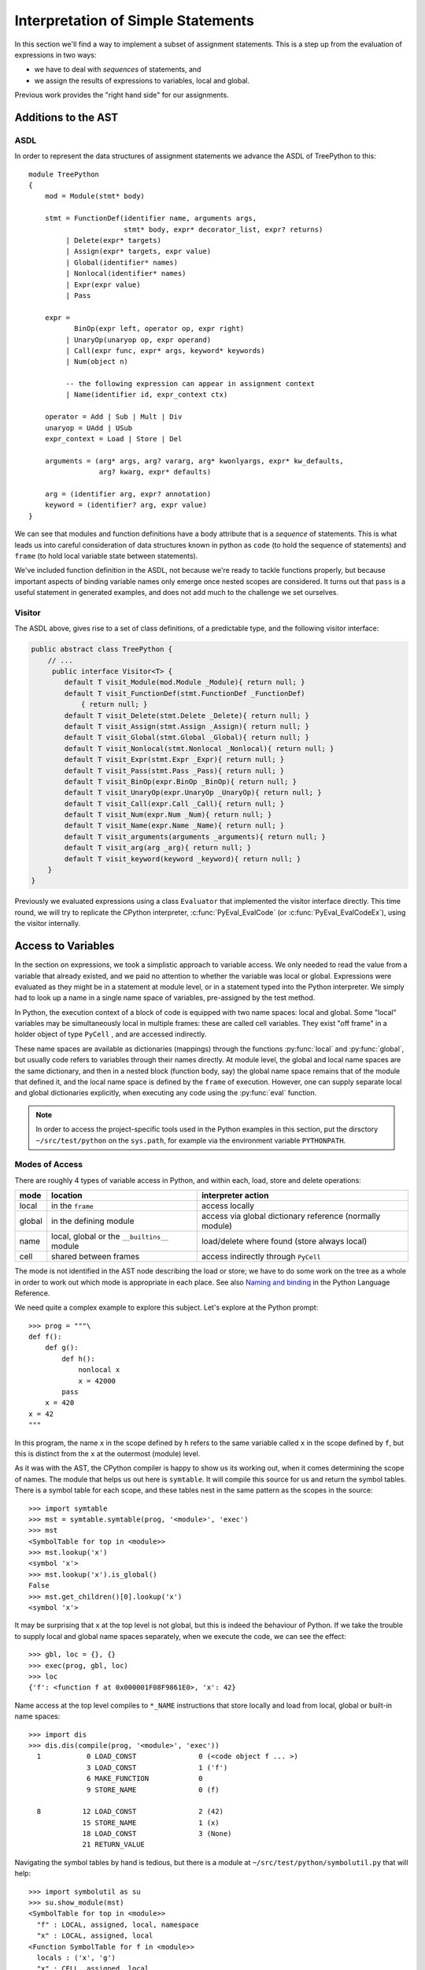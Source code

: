 ..  treepython/simple_statements.rst


Interpretation of Simple Statements
###################################
In this section we'll find a way to implement
a subset of assignment statements.
This is a step up from the evaluation of expressions in two ways:

* we have to deal with *sequences* of statements, and
* we assign the results of expressions to variables, local and global.

Previous work provides the "right hand side" for our assignments.

Additions to the AST
********************
ASDL
====
In order to represent the data structures of assignment statements
we advance the ASDL of TreePython to this::

    module TreePython
    {
        mod = Module(stmt* body)

        stmt = FunctionDef(identifier name, arguments args,
                           stmt* body, expr* decorator_list, expr? returns)
             | Delete(expr* targets)
             | Assign(expr* targets, expr value)
             | Global(identifier* names)
             | Nonlocal(identifier* names)
             | Expr(expr value)
             | Pass

        expr = 
               BinOp(expr left, operator op, expr right)
             | UnaryOp(unaryop op, expr operand)
             | Call(expr func, expr* args, keyword* keywords)
             | Num(object n)

             -- the following expression can appear in assignment context
             | Name(identifier id, expr_context ctx)

        operator = Add | Sub | Mult | Div
        unaryop = UAdd | USub
        expr_context = Load | Store | Del

        arguments = (arg* args, arg? vararg, arg* kwonlyargs, expr* kw_defaults,
                     arg? kwarg, expr* defaults)

        arg = (identifier arg, expr? annotation)
        keyword = (identifier? arg, expr value)
    }

We can see that modules and function definitions have a body attribute
that is a *sequence* of statements.
This is what leads us into careful consideration of data structures
known in python as ``code`` (to hold the sequence of statements)
and ``frame`` (to hold local variable state between statements).

We've included function definition in the ASDL,
not because we're ready to tackle functions properly,
but because important aspects of binding variable names only emerge
once nested scopes are considered.
It turns out that ``pass`` is a useful statement in generated examples,
and does not add much to the challenge we set ourselves.

Visitor
=======
The ASDL above, gives rise to a set of class definitions,
of a predictable type,
and the following visitor interface:

..  code-block:: java

    public abstract class TreePython {
        // ...
         public interface Visitor<T> {
            default T visit_Module(mod.Module _Module){ return null; }
            default T visit_FunctionDef(stmt.FunctionDef _FunctionDef)
                { return null; }
            default T visit_Delete(stmt.Delete _Delete){ return null; }
            default T visit_Assign(stmt.Assign _Assign){ return null; }
            default T visit_Global(stmt.Global _Global){ return null; }
            default T visit_Nonlocal(stmt.Nonlocal _Nonlocal){ return null; }
            default T visit_Expr(stmt.Expr _Expr){ return null; }
            default T visit_Pass(stmt.Pass _Pass){ return null; }
            default T visit_BinOp(expr.BinOp _BinOp){ return null; }
            default T visit_UnaryOp(expr.UnaryOp _UnaryOp){ return null; }
            default T visit_Call(expr.Call _Call){ return null; }
            default T visit_Num(expr.Num _Num){ return null; }
            default T visit_Name(expr.Name _Name){ return null; }
            default T visit_arguments(arguments _arguments){ return null; }
            default T visit_arg(arg _arg){ return null; }
            default T visit_keyword(keyword _keyword){ return null; }
        }
    }

Previously we evaluated expressions using a class ``Evaluator``
that implemented the visitor interface directly.
This time round,
we will try to replicate the CPython interpreter,
:c:func:`PyEval_EvalCode` (or :c:func:`PyEval_EvalCodeEx`),
using the visitor internally.


Access to Variables
*******************
In the section on expressions,
we took a simplistic approach to variable access.
We only needed to read the value from a variable that already existed, and
we paid no attention to whether the variable was local or global.
Expressions were evaluated as they might be in a statement at module level, or
in a statement typed into the Python interpreter.
We simply had to look up a name in a single name space of variables,
pre-assigned by the test method.

In Python,
the execution context of a block of code is equipped with two name spaces:
local and global.
Some "local" variables may be simultaneously local in multiple frames:
these are called cell variables.
They exist "off frame" in a holder object of type ``PyCell`` ,
and are accessed indirectly.

These name spaces are available as dictionaries (mappings)
through the functions :py:func:`local` and :py:func:`global`,
but usually code refers to variables through their names directly.
At module level,
the global and local name spaces are the same dictionary,
and then in a nested block (function body, say)
the global name space remains that of the module that defined it,
and the local name space is defined by the ``frame`` of execution.
However,
one can supply separate local and global dictionaries explicitly,
when executing any code using the :py:func:`eval` function.

.. note::

   In order to access the project-specific tools
   used in the Python examples in this section,
   put the dirsctory ``~/src/test/python`` on the ``sys.path``,
   for example via the environment variable ``PYTHONPATH``.

Modes of Access
===============
There are roughly 4 types of variable access in Python,
and within each, load, store and delete operations:

+--------+-------------------------+------------------------------+
| mode   | location                | interpreter action           |
+========+=========================+==============================+
| local  | in the ``frame``        | access locally               |
+--------+-------------------------+------------------------------+
| global | in the defining module  | access via global dictionary |
|        |                         | reference (normally module)  |
+--------+-------------------------+------------------------------+
| name   | local, global or the    | load/delete where found      |
|        | ``__builtins__`` module | (store always local)         |
+--------+-------------------------+------------------------------+
| cell   | shared between frames   | access indirectly through    |
|        |                         | ``PyCell``                   |
+--------+-------------------------+------------------------------+

The mode is not identified in the AST node describing the load or store;
we have to do some work on the tree as a whole
in order to work out which mode is appropriate in each place.
See also `Naming and binding`_ in the Python Language Reference.

..  _Naming and binding:
    https://docs.python.org/3/reference/executionmodel.html#naming-and-binding

We need quite a complex example to explore this subject.
Let's explore at the Python prompt::

    >>> prog = """\
    def f():
        def g():
            def h():
                nonlocal x
                x = 42000
            pass
        x = 420
    x = 42
    """

In this program,
the name ``x`` in the scope defined by ``h``
refers to the same variable called ``x`` in the scope defined by ``f``,
but this is distinct from the ``x`` at the outermost (module) level.

As it was with the AST,
the CPython compiler is happy to show us its working out,
when it comes determining the scope of names.
The module that helps us out here is ``symtable``.
It will compile this source for us and return the symbol tables.
There is a symbol table for each scope,
and these tables nest in the same pattern as the scopes in the source::

    >>> import symtable
    >>> mst = symtable.symtable(prog, '<module>', 'exec')
    >>> mst
    <SymbolTable for top in <module>>
    >>> mst.lookup('x')
    <symbol 'x'>
    >>> mst.lookup('x').is_global()
    False
    >>> mst.get_children()[0].lookup('x')
    <symbol 'x'>

It may be surprising that ``x`` at the top level is not global,
but this is indeed the behaviour of Python.
If we take the trouble to supply local and global name spaces separately,
when we execute the code,
we can see the effect::

    >>> gbl, loc = {}, {}
    >>> exec(prog, gbl, loc)
    >>> loc
    {'f': <function f at 0x000001F08F9861E0>, 'x': 42}

Name access at the top level compiles to ``*_NAME`` instructions
that store locally and load from local, global or built-in name spaces::

    >>> import dis
    >>> dis.dis(compile(prog, '<module>', 'exec'))
      1           0 LOAD_CONST               0 (<code object f ... >)
                  3 LOAD_CONST               1 ('f')
                  6 MAKE_FUNCTION            0
                  9 STORE_NAME               0 (f)

      8          12 LOAD_CONST               2 (42)
                 15 STORE_NAME               1 (x)
                 18 LOAD_CONST               3 (None)
                 21 RETURN_VALUE

Navigating the symbol tables by hand is tedious,
but there is a module at ``~/src/test/python/symbolutil.py``
that will help::

    >>> import symbolutil as su
    >>> su.show_module(mst)
    <SymbolTable for top in <module>>
      "f" : LOCAL, assigned, local, namespace
      "x" : LOCAL, assigned, local
    <Function SymbolTable for f in <module>>
      locals : ('x', 'g')
      "x" : CELL, assigned, local
      "g" : LOCAL, assigned, local, namespace
    <Function SymbolTable for g in <module>>
      locals : ('h',)
      frees : ('x',)
      "x" : FREE, free
      "h" : LOCAL, assigned, local, namespace
    <Function SymbolTable for h in <module>>
      frees : ('x',)
      "x" : FREE, assigned, free, local

We can see for each name in each scope the conclusion (in capitals)
reached by the CPython compiler about the scope of that name.
The five possibilities are:
``FREE``, ``LOCAL``, ``GLOBAL_IMPLICIT``, ``GLOBAL_EXPLICIT``, ``CELL``.
The other information (lowercase)
is the result of calling the informational methods e.g. ``is_assigned()``
on the symbol.
These are,
roughly-speaking,
the observations made by the compiler on how the name is used in that scope.
An interesting feature of this example is that,
although ``x`` is not mentioned at all in the scope of ``g``,
``x`` ends up a free variable in its symbol table,
because it is free in an enclosed scope.

We have to reproduce the correct logic in our processing of the AST.
We generate numerous little programs like the one above,
with various combinations of assignment, use and declaration,
and submit them to ``symtable``.
Thus we produce reference answers for all interesting combinations.
There is a program in the test source tree that does this
at ``~/src/test/python/symtable_testgen.py``,
and it generates the test material for
``~/src/test/.../treepython/TestInterp1.java``.

The Scope of Names (Symbol Tables)
==================================
We can easily reproduce in Java the sort of data structures exposed by
``symtable``.
We take two passes over the source to resolve the scope of each name,
since we have to see all the uses of a name in order to decide.
The first pass is a visitor on the AST,
that builds the symbol tables and their observations.
An example of the processing is:

..  code-block::    java

    static class SymbolVisitor extends AbstractTreeVisitor<Void> {

        /** Description of the current block (symbol table). */
        protected SymbolTable current;
        /** Map from nodes that are blocks to their symbols. */
        final Map<Node, SymbolTable> blockMap;

        //...
        @Override
        public Void visit_FunctionDef(stmt.FunctionDef functionDef) {
            // Start a nested block
            FunctionSymbolTable child =
                    new FunctionSymbolTable(functionDef, current);
            blockMap.put(functionDef, child);
            // Function definition binds the name
            current.addChild(child);
            // Process the statements in the block
            current = child;
            try {
                return super.visit_FunctionDef(functionDef);
            } finally {
                // Restore context
                current = current.parent;
            }
        }

        // ...
        @Override
        public Void visit_Name(expr.Name name) {
            if (name.ctx == Load) {
                current.add(name.id, SymbolTable.Symbol.REFERENCED);
            } else {
                current.add(name.id, SymbolTable.Symbol.ASSIGNED);
            }
            return null;
        }

        // ...
    }

Here the ``blockMap`` member is a map
that will allow us to go from particular AST nodes,
during a subsequent walk of the AST,
to the symbol table for a given scope.
It is a non-intrusive way of extending the data available at each node.
``SymbolTable.add()`` makes a new entry if necessary,
but importantly it keeps track of how the name has been used.

The second pass is actually a walk of the symbol table tree itself,
and it picks up the observations made in the first pass.
Some observations are decisive, just looking at the symbol table entry:

..  code-block::    java

        static class Symbol {

            final String name;
            /** Properties collected by scanning the AST for uses. */
            int flags;
            /** The final decision how the variable is accessed. */
            ScopeType scope = null;
            // ...

            boolean resolveScope() {
                if ((flags & GLOBAL) != 0) {
                    scope = ScopeType.GLOBAL_EXPLICIT;
                } else if ((flags & NONLOCAL) != 0) {
                    scope = ScopeType.LOCAL;
                    return false;
                } else if ((flags & BOUND) != 0) {
                    scope = ScopeType.LOCAL; // or CELL ultimately
                }
                return scope != null;
            }
        }

However, when that method can't decide (returns ``false``),
we must walk up the enclosing scopes looking for a valid referent.
This happens in the ``SymbolTable`` class itself:

..  code-block::    java

    static abstract class SymbolTable {

        abstract boolean fixupFree(String name);

        void resolveAllSymbols() {
            for (SymbolTable.Symbol s : symbols.values()) {
                // The use in this block may resolve itself immediately
                if (!s.resolveScope()) {
                    // Not resolved: used free or is explicitly nonlocal
                     if (isNested() && parent.fixupFree(s.name)) {
                        // Appropriate referent exists in outer scopes
                        s.setScope(ScopeType.FREE);
                    } else if ((s.flags & Symbol.NONLOCAL) != 0) {
                        // No cell variable found: but declared non-local
                        throw new IllegalArgumentException(
                                "undefined non-local " + s.name);
                    } else {
                        // No cell variable found: assume global
                        s.setScope(ScopeType.GLOBAL_IMPLICIT);
                    }
                }
            }
        }

        /**
         * Apply {@link #resolveAllSymbols()} to the current scope and then
         * to child scopes recursively. Applied to a module, this completes
         * free variable fix-up for symbols used throughout the program.
         */
        protected void resolveSymbolsRecursively() {
            resolveAllSymbols();
            for (SymbolTable st : children) {
                st.resolveSymbolsRecursively();
            }
        }

    }

``SymbolTable`` has different subclasses for a module and a function definition
(and there would be one for class definition if we were ready for it).
The abstract method ``fixupFree`` takes care of the difference in search rules.
It is only interesting in the case of a function scope:

..  code-block::    java

    static class FunctionSymbolTable extends SymbolTable {
        // ...
        @Override
        boolean fixupFree(String name) {
            // Look up in this scope
            SymbolTable.Symbol s = symbols.get(name);
            if (s != null) {
                /*
                 * Found name in this scope: but only CELL, FREE or LOCAL
                 * are allowable.
                 */
                switch (s.scope) {
                    case CELL:
                    case FREE:
                        // Name is CELL here or in an enclosing scope
                        return true;
                    case LOCAL:
                        // Bound here, make it CELL in this scope
                        s.setScope(ScopeType.CELL);
                        return true;
                    default:
                        /*
                         * Any other scope value is not compatible with the
                         * alleged non-local nature of this name in the
                         * original scope.
                         */
                        return false;
                }
            } else {
                /*
                 * The name is not present in this scope. If it can be
                 * found in some enclosing scope then we will add it FREE
                 * here.
                 */
                if (parent.fixupFree(name)) {
                    s = add(name, 0);
                    s.setScope(ScopeType.FREE);
                    return true;
                } else {
                    return false;
                }
            }
        }
    }

This is the bit of code that ensures intervening scopes are given
free copies of variables that are FREE in enclosed scopes
and CELL in an enclosing scope.

The Layout of Variables (the Frame)
===================================

We've encountered the Python ``code`` object as the result of compilation,
and as the executable form of a module acceptable to :py:func:`exec`.

When executing code,
the interpreter creates a stack of ``frame`` objects,
each one being the execution context of the current module
or function invocation,
and holding its local variables and other state.
``frame`` objects also occur in the stack traces of exceptions,
and as the state of a generator::

   >>> def g(a, b):
           n = a
           while n < b:
               yield n
               n += 1

   >>> x = g(10, 20)
   >>> x.gi_frame.f_locals
   {'a': 10, 'b': 20}
   >>> next(x)
   10
   >>> next(x)
   11
   >>> x.gi_frame.f_locals
   {'a': 10, 'n': 11, 'b': 20}

We can see that the state of the generator function is in the local variables of the frame.
And there is an associated code object::

   >>> dis.dis(x.gi_code)
     2           0 LOAD_FAST                0 (a)
                 3 STORE_FAST               2 (n)

     3           6 SETUP_LOOP              31 (to 40)
           >>    9 LOAD_FAST                2 (n)
                12 LOAD_FAST                1 (b)
                15 COMPARE_OP               0 (<)
                18 POP_JUMP_IF_FALSE       39

     4          21 LOAD_FAST                2 (n)
                24 YIELD_VALUE
                25 POP_TOP

     5          26 LOAD_FAST                2 (n)
                29 LOAD_CONST               1 (1)
                32 INPLACE_ADD
                33 STORE_FAST               2 (n)
                36 JUMP_ABSOLUTE            9
           >>   39 POP_BLOCK
           >>   40 LOAD_CONST               0 (None)
                43 RETURN_VALUE

The ``LOAD_FAST`` and ``STORE_FAST`` instructions
reference offsets in the execution frame.
The variables ``a``, ``b`` and ``n``
are at offsets 0, 1 and 2 respectively.
It is the ``code`` object that specifies this layout,
and holds the constants used::

   >>> x.gi_code.co_varnames
   ('a', 'b', 'n')
   >>> x.gi_code.co_consts
   (None, 1)

In fact, a ``code`` object contains the information necessary to create
a Python ``frame`` object to support its block of code

Turning to our example program again, and nested functions,
that when the is code disassembled,
it only shows instructions for the module level::

    >>> prog = """\
    def f():
        def g():
            def h():
                nonlocal x
                x = 42000
            pass
        x = 420
    x = 42
    """
    >>> progcode = compile(prog, '<module>', 'exec')
    >>> dis.dis(progcode)
      1           0 LOAD_CONST               0 (<code object f ... >)
                  3 LOAD_CONST               1 ('f')
                  6 MAKE_FUNCTION            0
                  9 STORE_NAME               0 (f)

      8          12 LOAD_CONST               2 (42)
                 15 STORE_NAME               1 (x)
                 18 LOAD_CONST               3 (None)
                 21 RETURN_VALUE

Where are the code objects for the nested functions?
The code for ``f`` appears as constant in the first instruction,
pushed to the stack for the ``MAKE_FUNCTION`` instruction to access.
Remember, a function definition is an executable statement in Python,
in which the suite (body) is a sort of argument.
The corresponding constant contains the code expected::

   >>> progcode.co_consts[0]
   <code object f at 0x000001941F6001E0, file "<module>", line 1>
   >>> dis.dis(progcode.co_consts[0])
     2           0 LOAD_CLOSURE             0 (x)
                 3 BUILD_TUPLE              1
                 6 LOAD_CONST               1 (<code object g ... >)
                 9 LOAD_CONST               2 ('f.<locals>.g')
                12 MAKE_CLOSURE             0
                15 STORE_FAST               0 (g)

     7          18 LOAD_CONST               3 (420)
                21 STORE_DEREF              0 (x)
                24 LOAD_CONST               0 (None)
                27 RETURN_VALUE

There is a project-specific tool in ``~/src/test/python/codeutil.py``
(put the dirctory on ``sys.path``)
that will dump out the tree of ``code`` objects and the attributes
that define the ``frame`` they create::

   >>> import codeutil as cu
   >>> cu.show_code(prog)
   Code block: <module>
       co_argcount  : 0
       co_kwonlyargcount : 0
       co_nlocals   : 0
       co_name      : '<module>'
       co_names     : ('f', 'x')
       co_varnames  : ()
       co_cellvars  : ()
       co_freevars  : ()
   Code block: f
       co_argcount  : 0
       co_kwonlyargcount : 0
       co_nlocals   : 1
       co_name      : 'f'
       co_names     : ()
       co_varnames  : ('g',)
       co_cellvars  : ('x',)
       co_freevars  : ()
   Code block: g
       co_argcount  : 0
       co_kwonlyargcount : 0
       co_nlocals   : 1
       co_name      : 'g'
       co_names     : ()
       co_varnames  : ('h',)
       co_cellvars  : ()
       co_freevars  : ('x',)
   Code block: h
       co_argcount  : 0
       co_kwonlyargcount : 0
       co_nlocals   : 0
       co_name      : 'h'
       co_names     : ()
       co_varnames  : ()
       co_cellvars  : ()
       co_freevars  : ('x',)

In order to represent Python execution context in full,
we need to create code objects for all the nested functions in an AST.
The symbol table we have already created contains the usage information,
list the names in
``co_varnames``, ``co_varnames``, ``co_cellvars`` and ``co_freevars``.
Local variable access in CPython byte code uses numerical indexes,
directly into an array in the frame,
not the names in ``co_varnames``, ``co_cellvars`` and ``co_freevars``.
They are consulted to produce error messages that mention the variable names,
such as when one is accessed before it is assigned.
The names in ``co_varnames`` *are* used as constants,
to access globals and built-ins for example.

In the AST interpreter, we do not need these arrays (``tuple``) at all,
because the AST itself contains the names at each node.
Instead, we must map in the opposite direction,
using the symbol table to look up the index in the frame.
However, we'll produce them for comparison with CPython.




Critical Structures -- First Implementation
*******************************************
A brief inspection of the objects critical to keeping state in CPython 3.5
shows them to consist mostly of things we're far from ready to implement.
But we are going to take clues from it,
and from corresponding parts of Jython 2.7.1,
since the object architecture must be conceptually equivalent.
A first attempt to write about this
led a long way beyond what this section needs,
so the (unfinished) discussion has moved to
:doc:`/architecture/interpreter`.

CPython defines four structures,
that Java would consider classes,
in the vicinity of the core interpreter:

* :c:type:`PyCodeObject` is an immutable Python object (type ``code``)
  holding compiled code (CPython byte code)
  and information that may be deduced statically from the source.
* :c:type:`PyFrameObject` is a Python object (type ``frame``)
  that provides the execution context,
  for running a ``PyCode``.
* :c:type:`PyThreadState` holds per-thread state,
  most notably the linked list of frames that forms the Python stack.
* :c:type:`PyInterpreterState` holds state shared between threads,
  the import mechanism, modules list, and the character encoding registry.

Threading is not likely to be important to us in the toy implementation,
still less the possibility of multiple interpreters,
but the choice of data structures here is shot through with these concepts.
In following CPython (and Jython)
we'll try to create an implementation that supports this multiplicity,
although we will not test thoroughly that we've achieved that.


``PyCode``
==========
The ``PyCodeObject`` (type ``code``) holds compiled code,
such as from a module or function body,
and information that may be deduced statically from the source,
such as the names of local variables and function arguments.
For us it will hold the AST and derived information,
getting richer later when we address functions and classes,
argument and variable names, rationalised constants, and more.

..  code-block::    java

    class PyCode {

        final Node ast;

        PyCode(Node ast) {
            this.ast = ast;
        }
    }


``PyFrame``
-----------

``PyFrameObject`` (type ``frame``) provides the execution context
for one invocation of a function or a module while it executes.
It holds the values of local variables named in the associated code object,
references global, local and built-in dictionaries,
and any state associated with a particular execution of the code.
A ``PyFrame`` may also exist disconnected from the thread state.
The actions of the interpreter are, essentially,
operations on the current ``frame``,
and a call creates a new frame to act upon,
leaving interpreter state suspended in the calling frame.
We're not ready to execute functions yet,
but it will help when the time comes
if we deal correctly with local and global variable from the start.
This distinction is implicit in the arguments
to the :py:func:`exec` built-in function.

..  code-block::    java

    class PyFrame {
        /** Frames form a stack by chaining through the back pointer. */
        PyFrame f_back;
        /** Code this frame is to execute. */
        final PyCode f_code;
        /** Global context (name space) of execution. */
        Map<String, Object> f_globals;
        /** Local context (name space) of execution. */
        Map<String, Object> f_locals;
        // ...
    }

It is attractive to identify interpreter actions
as methods on the ``frame`` object,
rather than as global functions as one is forced to in C.
We'll do this in the experiment by using a sub-class of ``PyFrame``:

..  code-block::    java

    private static class ExecutionFrame extends PyFrame
            implements Visitor<Object> {

        Object eval() { return f_code.ast.accept(this); }
        // ...
    }


``ThreadState``
---------------
A ``PyThreadState`` represents a thread of execution.
It holds the linked list of frames,
and a reference to the interpreter state.
Most importantly, it is the double of an operating system thread.
At many places in CPython,
the C code does not carry interpreter context as an argument,
but relies on a global pointer to the current ``PyThreadState``,
that changes according to the OS thread that holds the GIL
(Global Interpreter Lock).
It is relatively easy to see in CPython how to do this correctly,
since only one thread may execute Python code at a time:
the one holding the GIL.
There are a few carefully-chosen places where the GIL is surrendered.
In a JVM implementation of Python,
we must achieve the same quality of correctness
(in relation to ``java.lang.Thread`` instances),
but this is more difficult since
Jython aims for a much less restrictive kind of concurrency.

..  code-block::    java

    class ThreadState {
        /** Interpreter to which this <code>ThreadState</code> belongs. */
        final SystemState interp;
        /** Top of execution frame stack. */
        PyFrame frame;
        /**
         * Construct a ThreadState in the context of an owning interpreter
         * and the current Java <code>Thread</code>.
         */
        private ThreadState(SystemState interp) {
            this.interp = interp;
            this.frame = null;
            interp.threads.add(this);
        }
    }


``PyInterpreterState``
----------------------
In CPython,
:c:type:`PyInterpreterState` aggregates state shared between threads.
(Jython, uses a ``PySystemState`` class in the same way.
Jython may have chosen the more accurate name,
since it also implements the ``sys`` module in that class.)
The interpreter state holds references to key universal name spaces,
the global name space,
the ``sys`` module,
the module list itself, and
standard codecs.
In principle, there could be multiple instances concurrently.
This is rare in CPython
but quite likely when Jython is used in a Java application server.

